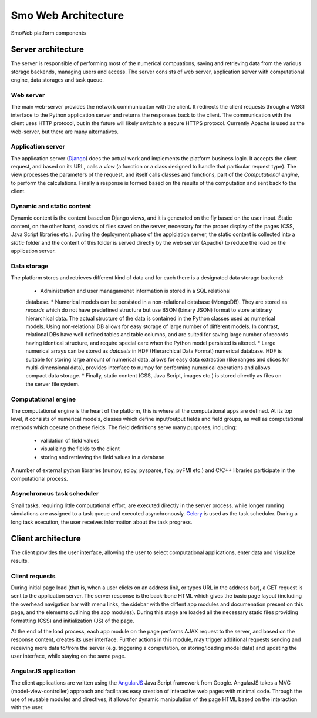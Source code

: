 ====================
Smo Web Architecture
====================

.. figure :: _static/img/smoweb_components.svg
   :width: 1200px
   :align: center

   SmoWeb platform components

-------------------
Server architecture
-------------------

The server is responsible of performing most of the numerical compuations, saving and retrieving data
from the various storage backends, managing users and access. The server consists of web server, 
application server with computational engine, data storages and task queue.

Web server
==========

The main web-server provides the network communicaiton with the client. It 
redirects the client requests through a WSGI interface to the Python application
server and returns the responses back to the client. The communication with the 
client uses HTTP protocol, but in the future will likely switch to a secure HTTPS
protocol.
Currently Apache is used as the web-server, but there are many alternatives. 

Application server
==================

The application server (`Django`_) does the actual work and implements the platform business
logic. It accepts the client request, and based on its URL, calls a *view* (a 
function or a class designed to handle that particular request type). The view 
processes the parameters of the request, and itself calls classes and functions, 
part of the *Computational engine*, to perform the calculations. Finally a response 
is formed based on the results of the computation and sent back to the client.

Dynamic and static content
==========================

Dynamic content is the content based on Django views, and it is generated on the
fly based on the user input. Static content, on the other hand, consists of files
saved on the server, necessary for the proper display of the pages (CSS, 
Java Script libraries etc.). During the deployment phase of the applciation server, 
the static content is collected into a *static* folder and the content of this folder
is served directly by the web server (Apache) to reduce the load on the application server.

Data storage
============

The platform stores and retrieves different kind of data and for each there is a 
designated data storage backend:

 * Administration and user managamenet information is stored in a SQL relational 
 database.
 * Numerical models can be persisted in a non-relational database (MongoDB). They 
 are stored as *records* which do not have predefined structure but use BSON (binary 
 JSON) format to store arbitrary hierarchical data. The actual structure of the data 
 is contained in the Python classes used as numerical models. Using non-relational DB
 allows for easy storage of large number of different models. In contrast, relational DBs have
 well defined tables and table columns, and are suited for saving large number of records
 having identical structure, and require special care when the Python model persisted is
 altered.
 * Large numerical arrays can be stored as *datasets* in HDF (Hierarchical Data Format)
 numerical database. HDF is suitable for storing large amount of numerical data, allows
 for easy data extraction (like ranges and slices for multi-dimensional data), provides
 interface to numpy for performing numerical operations and allows compact data storage.
 * Finally, static content (CSS, Java Script, images etc.) is stored directly as files
 on the server file system.


Computational engine
====================

The computational engine is the heart of the platform, this is where all the computational
apps are defined. At its top level, it consists of numerical models, classes which define 
input/output fields and field groups, as well as computational methods which operate on
these fields. The field definitions serve many purposes, including:
 
 * validation of field values
 * visualizing the fields to the client
 * storing and retrieving the field values in a database  

A number of external python libraries (numpy, scipy, 
pysparse, fipy, pyFMI etc.) and C/C++ libraries participate in the computational
process.

Asynchronous task scheduler
===========================
Small tasks, requiring little computational effort, are executed directly in the  
server process, while longer running simulations are assigned to a task queue and executed
asynchronously. `Celery`_ is used as the task scheduler. During a long task execution,
the user receives information about the task progress.

-------------------
Client architecture
-------------------

The client provides the user interface, allowing the user to select computational applications,
enter data and visualize results.

Client requests
===============

During initial page load (that is, when a user clicks on an address link, or types URL
in the address bar), a GET request is sent to the application server. The server response
is the back-bone HTML which gives the basic page layout (including the overhead navigation bar with
menu links, the sidebar with the diffent app modules and documenation present on this page,
and the elements outlining the app modules). During this stage are loaded all the necessary static
files providing formatting (CSS) and initialization (JS) of the page.

At the end of the load process, each app module on the page performs AJAX request to the server, 
and based on the response content, creates its user interface. Further actions in this module, may
trigger additional requests sending and receiving more data to/from the server (e.g. triggering a
computation, or storing/loading model data) and updating the user interface, while staying on the same page.

AngularJS application
=====================

The client applications are written using the `AngularJS`_ Java Script framework from Google. 
AngularJS takes a MVC (model-view-controller) approach and facilitates easy creation of 
interactive web pages with minimal code. Through the use of reusable modules and directives,
it allows for dynamic manipulation of the page HTML based on the interaction with the user.

.. _Celery: http://www.celeryproject.org/
.. _Django: https://www.djangoproject.com/
.. _AngularJS: https://angularjs.org/